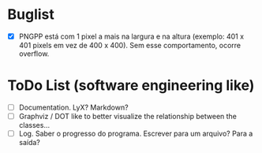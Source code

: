 * Buglist
- [X] PNGPP está com 1 pixel a mais na largura e na altura (exemplo: 401 x 401 pixels em vez de 400 x 400). Sem esse comportamento, ocorre overflow.

* ToDo List (software engineering like)
- [ ] Documentation. LyX? Markdown?
- [ ] Graphviz / DOT like to better visualize the relationship between the classes...
- [ ] Log. Saber o progresso do programa. Escrever para um arquivo? Para a saída?
